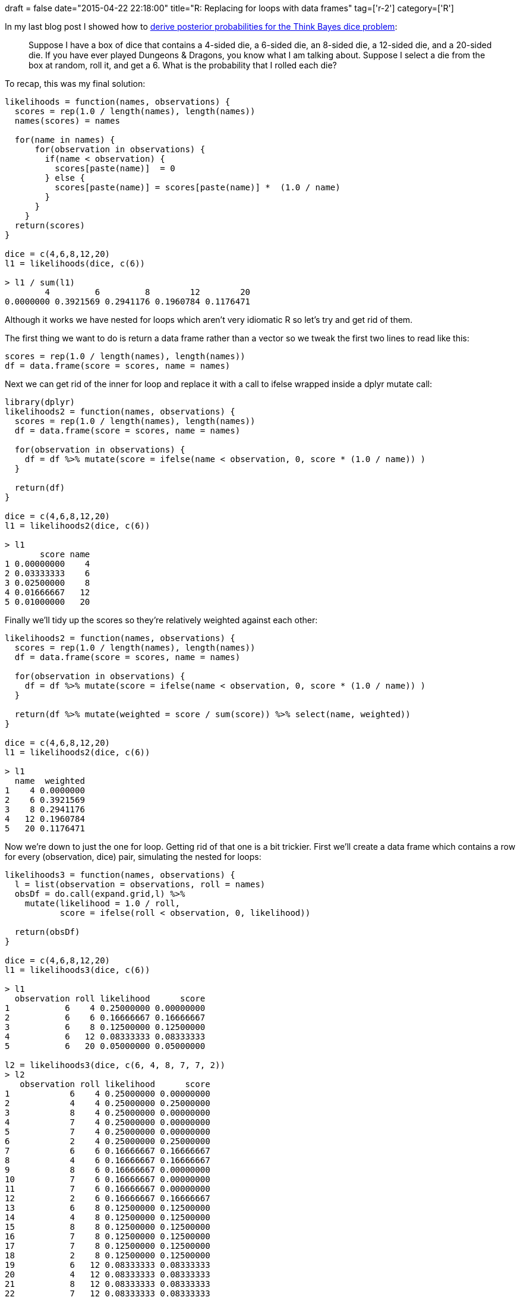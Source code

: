 +++
draft = false
date="2015-04-22 22:18:00"
title="R: Replacing for loops with data frames"
tag=['r-2']
category=['R']
+++

In my last blog post I showed how to http://www.markhneedham.com/blog/2015/04/21/r-numeric-keys-in-the-nested-listdictionary/[derive posterior probabilities for the Think Bayes dice problem]:

____
Suppose I have a box of dice that contains a 4-sided die, a 6-sided die, an 8-sided die, a 12-sided die, and a 20-sided die. If you have ever played Dungeons & Dragons, you know what I am talking about. Suppose I select a die from the box at random, roll it, and get a 6. What is the probability that I rolled each die?
____

To recap, this was my final solution:

[source,R]
----

likelihoods = function(names, observations) {
  scores = rep(1.0 / length(names), length(names))
  names(scores) = names
 
  for(name in names) {
      for(observation in observations) {
        if(name < observation) {
          scores[paste(name)]  = 0
        } else {
          scores[paste(name)] = scores[paste(name)] *  (1.0 / name)
        }
      }
    }
  return(scores)
}
 
dice = c(4,6,8,12,20)
l1 = likelihoods(dice, c(6))

> l1 / sum(l1)
        4         6         8        12        20
0.0000000 0.3921569 0.2941176 0.1960784 0.1176471
----

Although it works we have nested for loops which aren't very idiomatic R so let's try and get rid of them.

The first thing we want to do is return a data frame rather than a vector so we tweak the first two lines to read like this:

[source,r]
----

scores = rep(1.0 / length(names), length(names))
df = data.frame(score = scores, name = names)
----

Next we can get rid of the inner for loop and replace it with a call to ifelse wrapped inside a dplyr mutate call:

[source,r]
----

library(dplyr)
likelihoods2 = function(names, observations) {
  scores = rep(1.0 / length(names), length(names))
  df = data.frame(score = scores, name = names)

  for(observation in observations) {
    df = df %>% mutate(score = ifelse(name < observation, 0, score * (1.0 / name)) )
  }

  return(df)
}

dice = c(4,6,8,12,20)
l1 = likelihoods2(dice, c(6))

> l1
       score name
1 0.00000000    4
2 0.03333333    6
3 0.02500000    8
4 0.01666667   12
5 0.01000000   20
----

Finally we'll tidy up the scores so they're relatively weighted against each other:

[source,r]
----

likelihoods2 = function(names, observations) {
  scores = rep(1.0 / length(names), length(names))
  df = data.frame(score = scores, name = names)

  for(observation in observations) {
    df = df %>% mutate(score = ifelse(name < observation, 0, score * (1.0 / name)) )
  }

  return(df %>% mutate(weighted = score / sum(score)) %>% select(name, weighted))
}

dice = c(4,6,8,12,20)
l1 = likelihoods2(dice, c(6))

> l1
  name  weighted
1    4 0.0000000
2    6 0.3921569
3    8 0.2941176
4   12 0.1960784
5   20 0.1176471
----

Now we're down to just the one for loop. Getting rid of that one is a bit trickier. First we'll create a data frame which contains a row for every (observation, dice) pair, simulating the nested for loops:

[source,r]
----

likelihoods3 = function(names, observations) {
  l = list(observation = observations, roll = names)
  obsDf = do.call(expand.grid,l) %>%
    mutate(likelihood = 1.0 / roll,
           score = ifelse(roll < observation, 0, likelihood))

  return(obsDf)
}

dice = c(4,6,8,12,20)
l1 = likelihoods3(dice, c(6))

> l1
  observation roll likelihood      score
1           6    4 0.25000000 0.00000000
2           6    6 0.16666667 0.16666667
3           6    8 0.12500000 0.12500000
4           6   12 0.08333333 0.08333333
5           6   20 0.05000000 0.05000000

l2 = likelihoods3(dice, c(6, 4, 8, 7, 7, 2))
> l2
   observation roll likelihood      score
1            6    4 0.25000000 0.00000000
2            4    4 0.25000000 0.25000000
3            8    4 0.25000000 0.00000000
4            7    4 0.25000000 0.00000000
5            7    4 0.25000000 0.00000000
6            2    4 0.25000000 0.25000000
7            6    6 0.16666667 0.16666667
8            4    6 0.16666667 0.16666667
9            8    6 0.16666667 0.00000000
10           7    6 0.16666667 0.00000000
11           7    6 0.16666667 0.00000000
12           2    6 0.16666667 0.16666667
13           6    8 0.12500000 0.12500000
14           4    8 0.12500000 0.12500000
15           8    8 0.12500000 0.12500000
16           7    8 0.12500000 0.12500000
17           7    8 0.12500000 0.12500000
18           2    8 0.12500000 0.12500000
19           6   12 0.08333333 0.08333333
20           4   12 0.08333333 0.08333333
21           8   12 0.08333333 0.08333333
22           7   12 0.08333333 0.08333333
23           7   12 0.08333333 0.08333333
24           2   12 0.08333333 0.08333333
25           6   20 0.05000000 0.05000000
26           4   20 0.05000000 0.05000000
27           8   20 0.05000000 0.05000000
28           7   20 0.05000000 0.05000000
29           7   20 0.05000000 0.05000000
30           2   20 0.05000000 0.05000000
----

Now we need to iterate over the data frame, grouping by 'roll' so that we end up with one row for each one.

We'll add a new column which stores the posterior probability for each dice. This will be calculated by multiplying the prior probability by the product of the 'score' entries.

This is what our new likelihood function looks like:

[source,r]
----

likelihoods3 = function(names, observations) {
  l = list(observation = observations, roll = names)
  obsDf = do.call(expand.grid,l) %>%
    mutate(likelihood = 1.0 / roll,
           score = ifelse(roll < observation, 0, likelihood))

  return (obsDf %>%
    group_by(roll) %>%
    summarise(s = (1.0/length(names)) * prod(score) ) %>%
    ungroup() %>%
    mutate(weighted = s / sum(s)) %>%
    select(roll, weighted))
}

l1 = likelihoods3(dice, c(6))
> l1
Source: local data frame [5 x 2]

  roll  weighted
1    4 0.0000000
2    6 0.3921569
3    8 0.2941176
4   12 0.1960784
5   20 0.1176471

l2 = likelihoods3(dice, c(6, 4, 8, 7, 7, 2))
> l2
Source: local data frame [5 x 2]

  roll    weighted
1    4 0.000000000
2    6 0.000000000
3    8 0.915845272
4   12 0.080403426
5   20 0.003751302
----

We've now got the same result as we did with our nested for loops so I think the refactoring has been a success.
